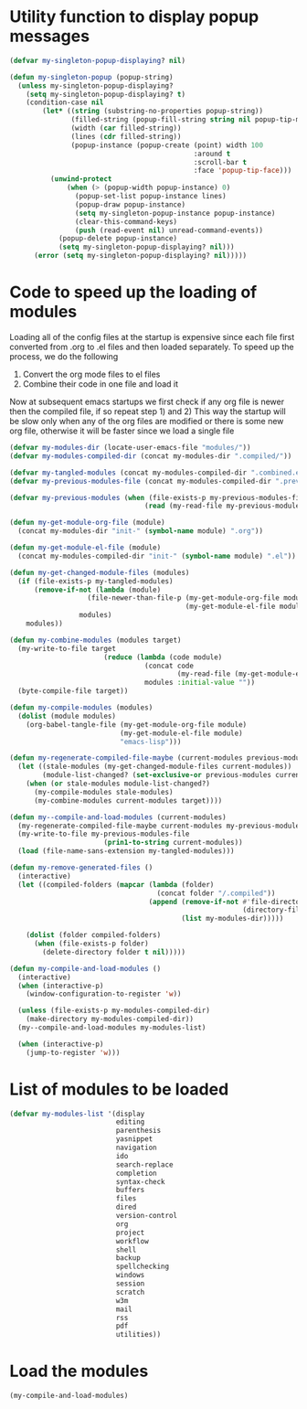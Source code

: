 * Utility function to display popup messages
  #+begin_src emacs-lisp
    (defvar my-singleton-popup-displaying? nil)

    (defun my-singleton-popup (popup-string)
      (unless my-singleton-popup-displaying?
        (setq my-singleton-popup-displaying? t)
        (condition-case nil
            (let* ((string (substring-no-properties popup-string))
                   (filled-string (popup-fill-string string nil popup-tip-max-width))
                   (width (car filled-string))
                   (lines (cdr filled-string))
                   (popup-instance (popup-create (point) width 100
                                                 :around t
                                                 :scroll-bar t
                                                 :face 'popup-tip-face)))
              (unwind-protect
                  (when (> (popup-width popup-instance) 0)                   ; not to be corrupted
                    (popup-set-list popup-instance lines)
                    (popup-draw popup-instance)
                    (setq my-singleton-popup-instance popup-instance)
                    (clear-this-command-keys)
                    (push (read-event nil) unread-command-events))
                (popup-delete popup-instance)
                (setq my-singleton-popup-displaying? nil)))
          (error (setq my-singleton-popup-displaying? nil)))))

  #+end_src


* Code to speed up the loading of modules
  Loading all of the config files at the startup is expensive since
  each file first converted from .org to .el files and then loaded
  separately. To speed up the process, we do the following
  1) Convert the org mode files to el files
  2) Combine their code in one file and load it

  Now at subsequent emacs startups we first check if any org
  file is newer then the compiled file, if so repeat step 1) and 2)
  This way the startup will be slow only when any of the org files
  are modified or there is some new org file, otherwise it will be
  faster since we load a single file
  #+begin_src emacs-lisp
    (defvar my-modules-dir (locate-user-emacs-file "modules/"))
    (defvar my-modules-compiled-dir (concat my-modules-dir ".compiled/"))

    (defvar my-tangled-modules (concat my-modules-compiled-dir ".combined.el"))
    (defvar my-previous-modules-file (concat my-modules-compiled-dir ".previous-modules"))

    (defvar my-previous-modules (when (file-exists-p my-previous-modules-file)
                                     (read (my-read-file my-previous-modules-file))))

    (defun my-get-module-org-file (module)
      (concat my-modules-dir "init-" (symbol-name module) ".org"))

    (defun my-get-module-el-file (module)
      (concat my-modules-compiled-dir "init-" (symbol-name module) ".el"))

    (defun my-get-changed-module-files (modules)
      (if (file-exists-p my-tangled-modules)
          (remove-if-not (lambda (module)
                       (file-newer-than-file-p (my-get-module-org-file module)
                                               (my-get-module-el-file module)))
                     modules)
        modules))

    (defun my-combine-modules (modules target)
      (my-write-to-file target
                           (reduce (lambda (code module)
                                     (concat code
                                             (my-read-file (my-get-module-el-file module))))
                                     modules :initial-value ""))
      (byte-compile-file target))

    (defun my-compile-modules (modules)
      (dolist (module modules)
        (org-babel-tangle-file (my-get-module-org-file module)
                               (my-get-module-el-file module)
                               "emacs-lisp")))

    (defun my-regenerate-compiled-file-maybe (current-modules previous-modules target)
      (let ((stale-modules (my-get-changed-module-files current-modules))
            (module-list-changed? (set-exclusive-or previous-modules current-modules)))
        (when (or stale-modules module-list-changed?)
          (my-compile-modules stale-modules)
          (my-combine-modules current-modules target))))

    (defun my--compile-and-load-modules (current-modules)
      (my-regenerate-compiled-file-maybe current-modules my-previous-modules my-tangled-modules)
      (my-write-to-file my-previous-modules-file
                           (prin1-to-string current-modules))
      (load (file-name-sans-extension my-tangled-modules)))

    (defun my-remove-generated-files ()
      (interactive)
      (let ((compiled-folders (mapcar (lambda (folder)
                                        (concat folder "/.compiled"))
                                      (append (remove-if-not #'file-directory-p
                                                             (directory-files my-langs-dir t "[^.]+"))
                                              (list my-modules-dir)))))

        (dolist (folder compiled-folders)
          (when (file-exists-p folder)
            (delete-directory folder t nil)))))

    (defun my-compile-and-load-modules ()
      (interactive)
      (when (interactive-p)
        (window-configuration-to-register 'w))

      (unless (file-exists-p my-modules-compiled-dir)
        (make-directory my-modules-compiled-dir))
      (my--compile-and-load-modules my-modules-list)

      (when (interactive-p)
        (jump-to-register 'w)))
  #+end_src


* List of modules to be loaded
  #+begin_src emacs-lisp
    (defvar my-modules-list '(display
                              editing
                              parenthesis
                              yasnippet
                              navigation
                              ido
                              search-replace
                              completion
                              syntax-check
                              buffers
                              files
                              dired
                              version-control
                              org
                              project
                              workflow
                              shell
                              backup
                              spellchecking
                              windows
                              session
                              scratch
                              w3m
                              mail
                              rss
                              pdf
                              utilities))
  #+end_src


* Load the modules
  #+begin_src emacs-lisp
    (my-compile-and-load-modules)
  #+end_src
